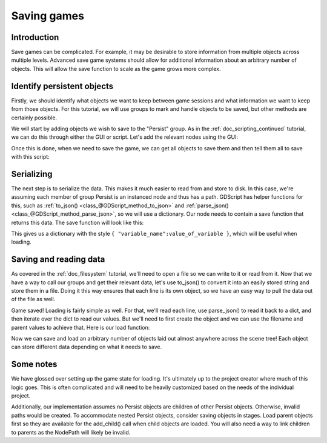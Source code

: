 .. _doc_saving_games:

Saving games
============

Introduction
------------

Save games can be complicated. For example, it may be desirable 
to store information from multiple objects across multiple levels.
Advanced save game systems should allow for additional information about
an arbitrary number of objects. This will allow the save function to
scale as the game grows more complex.

Identify persistent objects
---------------------------

Firstly, we should identify what objects we want to keep between game
sessions and what information we want to keep from those objects. For
this tutorial, we will use groups to mark and handle objects to be saved,
but other methods are certainly possible.

We will start by adding objects we wish to save to the "Persist" group.
As in the :ref:`doc_scripting_continued` tutorial, we can do this through
either the GUI or script. Let's add the relevant nodes using the GUI:

.. image:: img/groups.png

Once this is done, when we need to save the game, we can get all objects
to save them and then tell them all to save with this script:

.. tabs::
 .. code-tab:: gdscript GDScript

    var save_nodes = get_tree().get_nodes_in_group("Persist")
    for i in save_nodes:
        # Now, we can call our save function on each node.

 .. code-tab:: csharp

    var saveNodes = GetTree().GetNodesInGroup("Persist");
    foreach (Node saveNode in saveNodes)
    {
        // Now, we can call our save function on each node.
    }


Serializing
-----------

The next step is to serialize the data. This makes it much easier to
read from and store to disk. In this case, we're assuming each member of
group Persist is an instanced node and thus has a path. GDScript
has helper functions for this, such as :ref:`to_json()
<class_@GDScript_method_to_json>` and :ref:`parse_json()
<class_@GDScript_method_parse_json>`, so we will use a dictionary. Our node needs to
contain a save function that returns this data. The save function will look
like this:

.. tabs::
 .. code-tab:: gdscript GDScript

    func save():
        var save_dict = {
            "filename" : get_filename(),
            "parent" : get_parent().get_path(),
            "pos_x" : position.x, # Vector2 is not supported by JSON
            "pos_y" : position.y,
            "attack" : attack,
            "defense" : defense,
            "current_health" : current_health,
            "max_health" : max_health,
            "damage" : damage,
            "regen" : regen,
            "experience" : experience,
            "tnl" : tnl,
            "level" : level,
            "attack_growth" : attack_growth,
            "defense_growth" : defense_growth,
            "health_growth" : health_growth,
            "is_alive" : is_alive,
            "last_attack" : last_attack
        }
        return save_dict

 .. code-tab:: csharp

    public Godot.Collections.Dictionary<object, object> Save()
    {
        return new Godot.Collections.Dictionary<object, object>()
        {
            { "Filename", GetFilename() },
            { "Parent", GetParent().GetPath() },
            { "PosX", Position.x }, // Vector2 is not supported by JSON
            { "PosY", Position.y },
            { "Attack", Attack },
            { "Defense", Defense },
            { "CurrentHealth", CurrentHealth },
            { "MaxHealth", MaxHealth },
            { "Damage", Damage },
            { "Regen", Regen },
            { "Experience", Experience },
            { "Tnl", Tnl },
            { "Level", Level },
            { "AttackGrowth", AttackGrowth },
            { "DefenseGrowth", DefenseGrowth },
            { "HealthGrowth", HealthGrowth },
            { "IsAlive", IsAlive },
            { "LastAttack", LastAttack }
        };
    }


This gives us a dictionary with the style
``{ "variable_name":value_of_variable }``, which will be useful when
loading.

Saving and reading data
-----------------------

As covered in the :ref:`doc_filesystem` tutorial, we'll need to open a file 
so we can write to it or read from it. Now that we have a way to
call our groups and get their relevant data, let's use to_json() to
convert it into an easily stored string and store them in a file. Doing
it this way ensures that each line is its own object, so we have an easy
way to pull the data out of the file as well.

.. tabs::
 .. code-tab:: gdscript GDScript

    # Note: This can be called from anywhere inside the tree. This function is 
    # path independent.
    # Go through everything in the persist category and ask them to return a 
    # dict of relevant variables
    func save_game():
        var save_game = File.new()
        save_game.open("user://savegame.save", File.WRITE)
        var save_nodes = get_tree().get_nodes_in_group("Persist")
        for i in save_nodes:
            var node_data = i.call("save");
            save_game.store_line(to_json(node_data))
        save_game.close()

 .. code-tab:: csharp

    // Note: This can be called from anywhere inside the tree. This function is 
    // path independent.
    // Go through everything in the persist category and ask them to return a 
    // dict of relevant variables
    public void SaveGame()
    {
        var saveGame = new File();
        saveGame.Open("user://savegame.save", (int)File.ModeFlags.Write);

        var saveNodes = GetTree().GetNodesInGroup("Persist");
        foreach (Node saveNode in saveNodes)
        {
            var nodeData = saveNode.Call("Save");
            saveGame.StoreLine(JSON.Print(nodeData));
        }

        saveGame.Close();
    }


Game saved! Loading is fairly simple as well. For that, we'll read each
line, use parse_json() to read it back to a dict, and then iterate over
the dict to read our values. But we'll need to first create the object
and we can use the filename and parent values to achieve that. Here is our
load function:

.. tabs::
 .. code-tab:: gdscript GDScript

    # Note: This can be called from anywhere inside the tree. This function 
    # is path independent.
    func load_game():
        var save_game = File.new()
        if not save_game.file_exists("user://savegame.save"):
            return # Error! We don't have a save to load.

        # We need to revert the game state so we're not cloning objects 
        # during loading. This will vary wildly depending on the needs of a 
        # project, so take care with this step.
        # For our example, we will accomplish this by deleting saveable objects.
        var save_nodes = get_tree().get_nodes_in_group("Persist")
        for i in save_nodes:
            i.queue_free()

        # Load the file line by line and process that dictionary to restore 
        # the object it represents.
        save_game.open("user://savegame.save", File.READ)
        while not save_game.eof_reached():
            var current_line = parse_json(save_game.get_line())
            if current_line == null:
                continue
            
            # Firstly, we need to create the object and add it to the tree and set its position.
            var new_object = load(current_line["filename"]).instance()
            get_node(current_line["parent"]).add_child(new_object)
            new_object.position = Vector2(current_line["pos_x"], current_line["pos_y"])
            # Now we set the remaining variables.
            for i in current_line.keys():
                if i == "filename" or i == "parent" or i == "pos_x" or i == "pos_y":
                    continue
                new_object.set(i, current_line[i])
        save_game.close()

 .. code-tab:: csharp

    // Note: This can be called from anywhere inside the tree. This function is 
    // path independent.
    public void LoadGame()
    {
        var saveGame = new File();
        if (!saveGame.FileExists("user://savegame.save"))
            return; // Error!  We don't have a save to load.

        // We need to revert the game state so we're not cloning objects during loading. 
        // This will vary wildly depending on the needs of a project, so take care with 
        // this step.
        // For our example, we will accomplish this by deleting saveable objects.
        var saveNodes = GetTree().GetNodesInGroup("Persist");
        foreach (Node saveNode in saveNodes)
            saveNode.QueueFree();

        // Load the file line by line and process that dictionary to restore the object 
        // it represents.
        saveGame.Open("user://savegame.save", (int)File.ModeFlags.Read);

        while (!saveGame.EofReached())
        {
            var currentLine = (Godot.Collections.Dictionary<object, object>)JSON.Parse(saveGame.GetLine()).Result;
            if (currentLine == null)
                continue;

            // Firstly, we need to create the object and add it to the tree and set its position.
            var newObjectScene = (PackedScene)ResourceLoader.Load(currentLine["Filename"].ToString());
            var newObject = (Node)newObjectScene.Instance();
            GetNode(currentLine["Parent"].ToString()).AddChild(newObject);
            newObject.Set("Position", new Vector2((float)currentLine["PosX"], (float)currentLine["PosY"]));

            // Now we set the remaining variables.
            foreach (KeyValuePair<object, object> entry in currentLine)
            {
                string key = entry.Key.ToString();
                if (key == "Filename" || key == "Parent" || key == "PosX" || key == "PosY")
                    continue;
                newObject.Set(key, entry.Value);
            }
        }

        saveGame.Close();
    }


Now we can save and load an arbitrary number of objects laid out
almost anywhere across the scene tree! Each object can store different
data depending on what it needs to save.

Some notes
----------

We have glossed over setting up the game state for loading. It's ultimately up
to the project creator where much of this logic goes. 
This is often complicated and will need to be heavily 
customized based on the needs of the individual project.

Additionally, our implementation assumes no Persist objects are children of other
Persist objects. Otherwise, invalid paths would be created. To 
accommodate nested Persist objects, consider saving objects in stages. 
Load parent objects first so they are available for the add_child() 
call when child objects are loaded. You will also need a way to link 
children to parents as the NodePath will likely be invalid.
